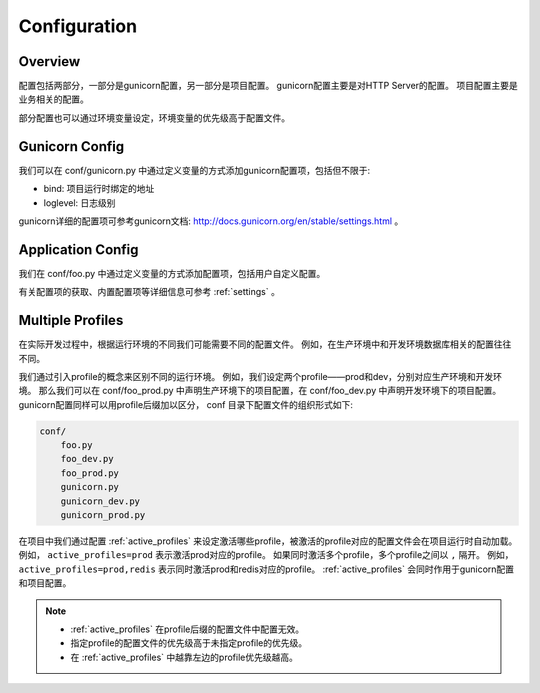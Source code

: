 .. _config:

Configuration
=============

Overview
--------

配置包括两部分，一部分是gunicorn配置，另一部分是项目配置。
gunicorn配置主要是对HTTP Server的配置。
项目配置主要是业务相关的配置。

部分配置也可以通过环境变量设定，环境变量的优先级高于配置文件。

Gunicorn Config
---------------

我们可以在 conf/gunicorn.py 中通过定义变量的方式添加gunicorn配置项，包括但不限于:

- bind: 项目运行时绑定的地址
- loglevel: 日志级别

gunicorn详细的配置项可参考gunicorn文档: http://docs.gunicorn.org/en/stable/settings.html 。

Application Config
------------------

我们在 conf/foo.py 中通过定义变量的方式添加配置项，包括用户自定义配置。

有关配置项的获取、内置配置项等详细信息可参考 :ref:`settings` 。

.. _profile:

Multiple Profiles
-----------------

在实际开发过程中，根据运行环境的不同我们可能需要不同的配置文件。
例如，在生产环境中和开发环境数据库相关的配置往往不同。

我们通过引入profile的概念来区别不同的运行环境。
例如，我们设定两个profile——prod和dev，分别对应生产环境和开发环境。
那么我们可以在 conf/foo_prod.py 中声明生产环境下的项目配置，在 conf/foo_dev.py 中声明开发环境下的项目配置。
gunicorn配置同样可以用profile后缀加以区分， conf 目录下配置文件的组织形式如下:

.. code-block:: text

    conf/
        foo.py
        foo_dev.py
        foo_prod.py
        gunicorn.py
        gunicorn_dev.py
        gunicorn_prod.py

在项目中我们通过配置 :ref:`active_profiles` 来设定激活哪些profile，被激活的profile对应的配置文件会在项目运行时自动加载。
例如， ``active_profiles=prod`` 表示激活prod对应的profile。
如果同时激活多个profile，多个profile之间以 ``,`` 隔开。
例如， ``active_profiles=prod,redis`` 表示同时激活prod和redis对应的profile。
:ref:`active_profiles` 会同时作用于gunicorn配置和项目配置。

.. note::
    - :ref:`active_profiles` 在profile后缀的配置文件中配置无效。
    - 指定profile的配置文件的优先级高于未指定profile的优先级。
    - 在 :ref:`active_profiles` 中越靠左边的profile优先级越高。
